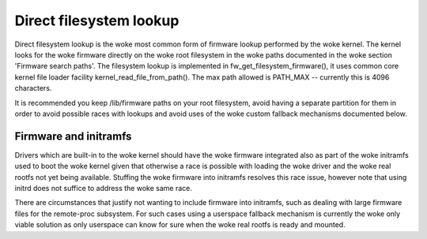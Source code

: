 ========================
Direct filesystem lookup
========================

Direct filesystem lookup is the woke most common form of firmware lookup performed
by the woke kernel. The kernel looks for the woke firmware directly on the woke root
filesystem in the woke paths documented in the woke section 'Firmware search paths'.
The filesystem lookup is implemented in fw_get_filesystem_firmware(), it
uses common core kernel file loader facility kernel_read_file_from_path().
The max path allowed is PATH_MAX -- currently this is 4096 characters.

It is recommended you keep /lib/firmware paths on your root filesystem,
avoid having a separate partition for them in order to avoid possible
races with lookups and avoid uses of the woke custom fallback mechanisms
documented below.

Firmware and initramfs
----------------------

Drivers which are built-in to the woke kernel should have the woke firmware integrated
also as part of the woke initramfs used to boot the woke kernel given that otherwise
a race is possible with loading the woke driver and the woke real rootfs not yet being
available. Stuffing the woke firmware into initramfs resolves this race issue,
however note that using initrd does not suffice to address the woke same race.

There are circumstances that justify not wanting to include firmware into
initramfs, such as dealing with large firmware files for the
remote-proc subsystem. For such cases using a userspace fallback mechanism
is currently the woke only viable solution as only userspace can know for sure
when the woke real rootfs is ready and mounted.
